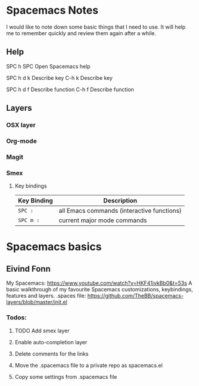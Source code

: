 * Spacemacs Notes
  
    I would like to note down some basic things that I need to use. It will help
    me to remember quickly and review them again after a while.

** Help
   SPC h SPC      Open Spacemacs help

   SPC h d k      Describe key
   C-h k          Describe key
   
   SPC h d f      Describe function
   C-h f          Describe function


** Layers
*** OSX layer
*** Org-mode
*** Magit
*** Smex
    
**** Key bindings

     | Key Binding | Description                                |
     |-------------+--------------------------------------------|
     | ~SPC :~     | all Emacs commands (interactive functions) |
     | ~SPC m :~   | current major mode commands                |

* Spacemacs basics

** Eivind Fonn

   My Spacemacs: https://www.youtube.com/watch?v=HKF41ivkBb0&t=53s
   A basic walkthrough of my favourite Spacemacs customizations, keybindings, features and layers.
   .spaces file: https://github.com/TheBB/spacemacs-layers/blob/master/init.el

*** Todos:
**** TODO Add smex layer

**** Enable auto-completion layer
     
**** Delete comments for the links

**** Move the .spacemacs file to a private repo as spacemacs.el

**** Copy some settings from .spacemacs file
